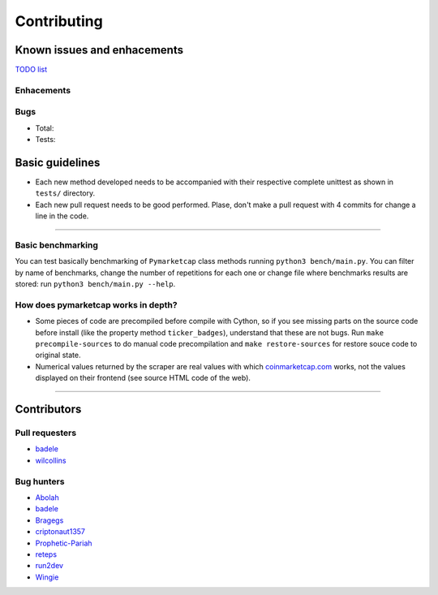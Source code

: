 Contributing
============

|Issues| |Percentage of issues still open| |Closed issues|

|Average time solving issues| |Issues closed in|

|Contributors| |Codetriage| |Last commit|

Known issues and enhacements
----------------------------

`TODO list <https://github.com/mondeja/pymarketcap/milestone/2>`__

Enhacements
~~~~~~~~~~~

|Enhancement|

Bugs
~~~~

- Total: |Total bugs|
- Tests: |Test bugs|


Basic guidelines
----------------

-  Each new method developed needs to be accompanied with their
   respective complete unittest as shown in ``tests/`` directory.
-  Each new pull request needs to be good performed. Plase, don't make a
   pull request with 4 commits for change a line in the code.

--------------

Basic benchmarking
~~~~~~~~~~~~~~~~~~

You can test basically benchmarking of ``Pymarketcap`` class methods running
``python3 bench/main.py``. You can filter by name of benchmarks, change
the number of repetitions for each one or change file where
benchmarks results are stored: run ``python3 bench/main.py --help``.

How does pymarketcap works in depth?
~~~~~~~~~~~~~~~~~~~~~~~~~~~~~~~~~~~~

|Repo size| |Code size|

-  Some pieces of code are precompiled before compile with Cython, so if
   you see missing parts on the source code before install (like the
   property method ``ticker_badges``), understand that these are not bugs.
   Run ``make precompile-sources`` to do manual code precompilation and
   ``make restore-sources`` for restore souce code to original state.
-  Numerical values returned by the scraper are real values with
   which `coinmarketcap.com <https://www.coinmarketcap.com>`__ works, not the values displayed on their
   frontend (see source HTML code of the web).

--------------

Contributors
------------

Pull requesters
~~~~~~~~~~~~~~~

- `badele <https://github.com/badele>`__
- `wilcollins <https://github.com/wilcollins>`__

Bug hunters
~~~~~~~~~~~

- `Abolah <https://github.com/Abolah>`__
- `badele <https://github.com/badele>`__
- `Bragegs <https://github.com/Bragegs>`__
- `criptonaut1357 <https://github.com/criptonaut1357>`__
- `Prophetic-Pariah <https://github.com/Prophetic-Pariah>`__
- `reteps <https://github.com/reteps>`__
- `run2dev <https://github.com/run2dev>`__
- `Wingie <https://github.com/Wingie>`__

.. |Issues| image:: https://img.shields.io/github/issues/mondeja/pymarketcap.svg
   :target: https://github.com/mondeja/pymarketcap/issues
.. |Percentage of issues still open| image:: http://isitmaintained.com/badge/open/mondeja/pymarketcap.svg
   :target: http://isitmaintained.com/project/mondeja/pymarketcap
.. |Closed issues| image:: https://img.shields.io/github/issues-closed/mondeja/pymarketcap.svg
   :target: https://github.com/mondeja/pymarketcap/issues?q=is%3Aissue+is%3Aclosed
.. |Average time solving issues| image:: http://isitmaintained.com/badge/resolution/mondeja/pymarketcap.svg
   :target: https://github.com/mondeja/pymarketcap/issues
.. |Issues closed in| image:: https://img.shields.io/issuestats/i/long/github/mondeja/pymarketcap.svg
   :target: https://github.com/mondeja/pymarketcap/issues
.. |Contributors| image:: https://img.shields.io/github/contributors/mondeja/pymarketcap.svg
   :target: https://github.com/mondeja/pymarketcap/graphs/contributors
.. |Codetriage| image:: https://www.codetriage.com/mondeja/pymarketcap/badges/users.svg
   :target: https://www.codetriage.com/mondeja/pymarketcap
.. |Last commit| image:: https://img.shields.io/github/last-commit/mondeja/pymarketcap.svg
.. |Enhancement| image:: https://img.shields.io/github/issues/mondeja/pymarketcap/enhancement.svg
   :target: https://github.com/mondeja/pymarketcap/issues?q=is%3Aissue+is%3Aopen+label%3Aenhancement
.. |Test bugs| image:: https://img.shields.io/github/issues/mondeja/pymarketcap/test_bug.svg
   :target: https://github.com/mondeja/pymarketcap/issues?q=is%3Aissue+is%3Aopen+label%3Atest_bug
.. |Total bugs| image:: https://img.shields.io/github/issues/mondeja/pymarketcap/bug.svg
   :target: https://github.com/mondeja/pymarketcap/issues?q=is%3Aissue+is%3Aopen+label%3Abug
.. |Repo size| image:: https://img.shields.io/github/repo-size/mondeja/pymarketcap.svg
.. |Code size| image:: https://img.shields.io/github/languages/code-size/mondeja/pymarketcap.svg

